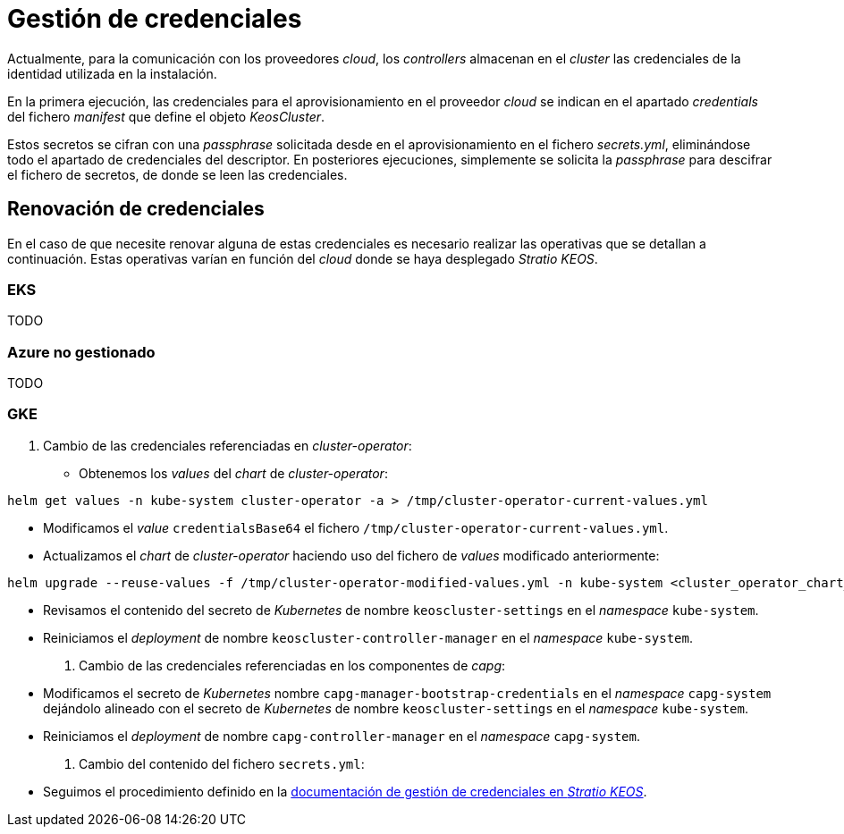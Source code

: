 = Gestión de credenciales

Actualmente, para la comunicación con los proveedores _cloud_, los _controllers_ almacenan en el _cluster_ las credenciales de la identidad utilizada en la instalación.

En la primera ejecución, las credenciales para el aprovisionamiento en el proveedor _cloud_ se indican en el apartado _credentials_ del fichero _manifest_ que define el objeto _KeosCluster_.

Estos secretos se cifran con una _passphrase_ solicitada desde en el aprovisionamiento en el fichero _secrets.yml_, eliminándose todo el apartado de credenciales del descriptor. En posteriores ejecuciones, simplemente se solicita la _passphrase_ para descifrar el fichero de secretos, de donde se leen las credenciales.


== Renovación de credenciales

En el caso de que necesite renovar alguna de estas credenciales es necesario realizar las operativas que se detallan a continuación. Estas operativas varían en función del _cloud_ donde se haya desplegado _Stratio KEOS_.

=== EKS

TODO

=== Azure no gestionado

TODO

=== GKE

. Cambio de las credenciales referenciadas en _cluster-operator_:

* Obtenemos los _values_ del _chart_ de _cluster-operator_:

[source,console]
----
helm get values -n kube-system cluster-operator -a > /tmp/cluster-operator-current-values.yml
----

* Modificamos el _value_ `credentialsBase64` el fichero `/tmp/cluster-operator-current-values.yml`.

* Actualizamos el _chart_ de _cluster-operator_ haciendo uso del fichero de _values_ modificado anteriormente:

[source,console]
----
helm upgrade --reuse-values -f /tmp/cluster-operator-modified-values.yml -n kube-system <cluster_operator_chart_url> --version <cluster_operator_chart_version>
----

* Revisamos el contenido del secreto de _Kubernetes_ de nombre `keoscluster-settings` en el _namespace_ `kube-system`.

* Reiniciamos el _deployment_ de nombre `keoscluster-controller-manager` en el _namespace_ `kube-system`.

. Cambio de las credenciales referenciadas en los componentes de _capg_:

* Modificamos el secreto de _Kubernetes_ nombre `capg-manager-bootstrap-credentials` en el _namespace_ `capg-system` dejándolo alineado con el secreto de _Kubernetes_ de nombre `keoscluster-settings` en el _namespace_ `kube-system`.

* Reiniciamos el _deployment_ de nombre `capg-controller-manager` en el _namespace_ `capg-system`.

. Cambio del contenido del fichero `secrets.yml`:

* Seguimos el procedimiento definido en la xref:stratio-keos:operations-guide:cluster-operation/credentials.adoc[documentación de gestión de credenciales en _Stratio KEOS_].
